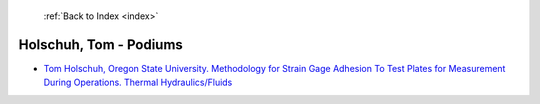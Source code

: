  :ref:`Back to Index <index>`

Holschuh, Tom - Podiums
-----------------------

* `Tom Holschuh, Oregon State University. Methodology for Strain Gage Adhesion To Test Plates for Measurement During Operations. Thermal Hydraulics/Fluids <../_static/docs/282.pdf>`_
